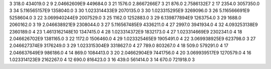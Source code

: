 3	318.0	434019.0	2
9	2.04662609E9	449684.0	3
21	1576.0	2.8667266E7	3
21	876.0	2.7586132E7	2
17	2354.0	3057350.0	3
34	5.116565157E9	1358040.0	3
30	1.023314433E9	2070135.0	3
30	1.023315295E9	3269096.0	3
26	5.116566691E9	5258604.0	3
22	3.069940244E9	2007529.0	3
25	1162.0	1252883.0	3
29	6.139877894E9	1263754.0	3
29	1688.0	2060162.0	3
19	2.046638921E9	2308044.0	3
27	5.116567485E9	4336211.0	4
27	2997.0	3941934.0	4
32	4.093253138E9	2360189.0	4
23	1.4613162148E10	1347415.0	4
28	1.023314372E9	1832173.0	4
27	1.023314669E9	2302341.0	4
18	2.046626702E9	1381165.0	3
22	1172.0	1506460.0	4
29	1.023325465E9	1905491.0	4
22	3.069938925E9	623798.0	3
27	2.046627374E9	3176249.0	3
29	1.023315304E9	3318627.0	4
27	789.0	803267.0	4
18	509.0	579291.0	4
17	2.046637649E9	986186.0	4
14	869.0	1084413.0	3
20	2.04662904E9	7441756.0	4
20	3.069939517E9	1270579.0	4
16	1.023314123E9	2162267.0	4
12	690.0	816423.0	3
16	439.0	561414.0	3
14	670.0	721918.0	3
